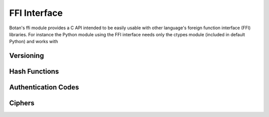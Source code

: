 
FFI Interface
========================================

.. versionadded:: 1.11.14

Botan's ffi module provides a C API intended to be easily usable with
other language's foreign function interface (FFI) libraries. For
instance the Python module using the FFI interface needs only the
ctypes module (included in default Python) and works with

Versioning
----------------------------------------

.. cpp:function:: uint32_t botan_ffi_api_version()
   Returns the FFI version

.. cpp:function:: const char* botan_version_string()
    Returns a free-from version string

.. cpp:function:: uint32_t botan_version_major()
    Returns the major version of the library
.. cpp:function:: uint32_t botan_version_minor()
    Returns the minor version of the library
.. cpp:function:: uint32_t botan_version_patch()
    Returns the patch version of the library

.. cpp:function:: uint32_t botan_version_datestamp()
    Returns the date this version was released as an integer, or 0
    if an unreleased version

Hash Functions
----------------------------------------

.. cpp:type:: typedef struct botan_hash_struct* botan_hash_t
    An opaque data type for a hash. Don't mess with it.

.. cpp:function:: botan_hash_t botan_hash_init(const char* hash, uint32_t flags)
    Creates a hash of the given name. Returns null on failure. Flags should
    always be zero in this version of the API.

.. cpp:function:: int botan_hash_destroy(botan_hash_t hash)
    Destroy the object created by botan_hash_init

.. cpp:function:: int botan_hash_clear(botan_hash_t hash)
    Reset the state of this object back to clean, as if no input has
    been supplied

.. cpp:function:: size_t botan_hash_output_length(botan_hash_t hash)
     Return the output length of the hash

.. cpp:function:: int botan_hash_update(botan_hash_t hash, const uint8_t* input, size_t len)
    Add input to the hash computation
.. cpp:function:: int botan_hash_final(botan_hash_t hash, uint8_t out[])
    Finalize the hash and place the output in out. Exactly
    botan_hash_output_length() bytes will be written.

Authentication Codes
----------------------------------------
.. cpp:type:: typedef struct botan_mac_struct* botan_mac_t
    An opaque data type for a MAC. Don't mess with it, but do remember
    to set a random key first.

.. cpp:function:: botan_mac_t botan_mac_init(const char* mac, uint32_t flags)
.. cpp:function:: int botan_mac_destroy(botan_mac_t mac)
.. cpp:function:: int botan_mac_clear(botan_mac_t hash)

.. cpp:function:: int botan_mac_set_key(botan_mac_t mac, const uint8_t* key, size_t key_len)
.. cpp:function:: int botan_mac_update(botan_mac_t mac, uint8_t buf[], size_t len)
.. cpp:function:: int botan_mac_final(botan_mac_t mac, uint8_t out[], size_t* out_len)
.. cpp:function:: size_t botan_mac_output_length(botan_mac_t mac)

Ciphers
----------------------------------------
.. cpp:type:: typedef struct botan_cipher_struct* botan_cipher_t
    An opaque data type for a MAC. Don't mess with it, but do remember
    to set a random key first. And please use an AEAD.

.. cpp:function:: botan_cipher_t botan_cipher_init(const char* cipher_name, uint32_t flags)
    Create a cipher object from a name such as "AES-256/GCM" or "Serpent/OCB".

    Flags is a bitfield
    The low bit of flags specifies if encrypt or decrypt

.. cpp:function:: int botan_cipher_destroy(botan_cipher_t cipher)
.. cpp:function:: int botan_cipher_clear(botan_cipher_t hash)

.. cpp:function:: int botan_cipher_set_key(botan_cipher_t cipher,
                                   const uint8_t* key, size_t key_len)

.. cpp:function:: int botan_cipher_set_associated_data(botan_cipher_t cipher,
                                               const uint8_t* ad,
                                               size_t ad_len)

.. cpp:function:: int botan_cipher_start(botan_cipher_t cipher,
                                 const uint8_t* nonce, size_t nonce_len)

.. cpp:function:: int botan_cipher_is_authenticated(botan_cipher_t cipher)
.. cpp:function:: size_t botan_cipher_tag_size(botan_cipher_t cipher)
.. cpp:function:: int botan_cipher_valid_nonce_length(botan_cipher_t cipher, size_t nl)

.. cpp:function:: size_t botan_cipher_default_nonce_length(botan_cipher_t cipher)

